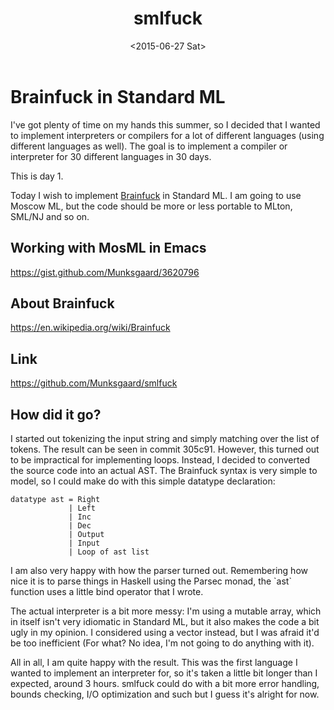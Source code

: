 #+TITLE: smlfuck
#+DATE: <2015-06-27 Sat>

* Brainfuck in Standard ML

I've got plenty of time on my hands this summer, so I decided that I wanted to
implement interpreters or compilers for a lot of different languages (using
different languages as well). The goal is to implement a compiler or interpreter
for 30 different languages in 30 days.

This is day 1.

Today I wish to implement [[https://en.wikipedia.org/wiki/Brainfuck][Brainfuck]] in Standard ML. I am going to use Moscow ML,
but the code should be more or less portable to MLton, SML/NJ and so on.

** Working with MosML in Emacs

https://gist.github.com/Munksgaard/3620796

** About Brainfuck

https://en.wikipedia.org/wiki/Brainfuck

** Link

https://github.com/Munksgaard/smlfuck

** How did it go?

I started out tokenizing the input string and simply matching over the list of
tokens. The result can be seen in commit 305c91.
However, this turned out to be impractical for implementing loops. Instead, I
decided to converted the source code into an actual AST. The Brainfuck syntax is
very simple to model, so I could make do with this simple datatype declaration:

#+BEGIN_SRC
    datatype ast = Right
                 | Left
                 | Inc
                 | Dec
                 | Output
                 | Input
                 | Loop of ast list
#+END_SRC

I am also very happy with how the parser turned out. Remembering how nice it is
to parse things in Haskell using the Parsec monad, the `ast` function uses a
little bind operator that I wrote.

The actual interpreter is a bit more messy: I'm using a mutable array, which in
itself isn't very idiomatic in Standard ML, but it also makes the code a bit
ugly in my opinion. I considered using a vector instead, but I was afraid it'd
be too inefficient (For what? No idea, I'm not going to do anything with it).

All in all, I am quite happy with the result. This was the first language I
wanted to implement an interpreter for, so it's taken a little bit longer than I
expected, around 3 hours. smlfuck could do with a bit more error handling,
bounds checking, I/O optimization and such but I guess it's alright for
now.
